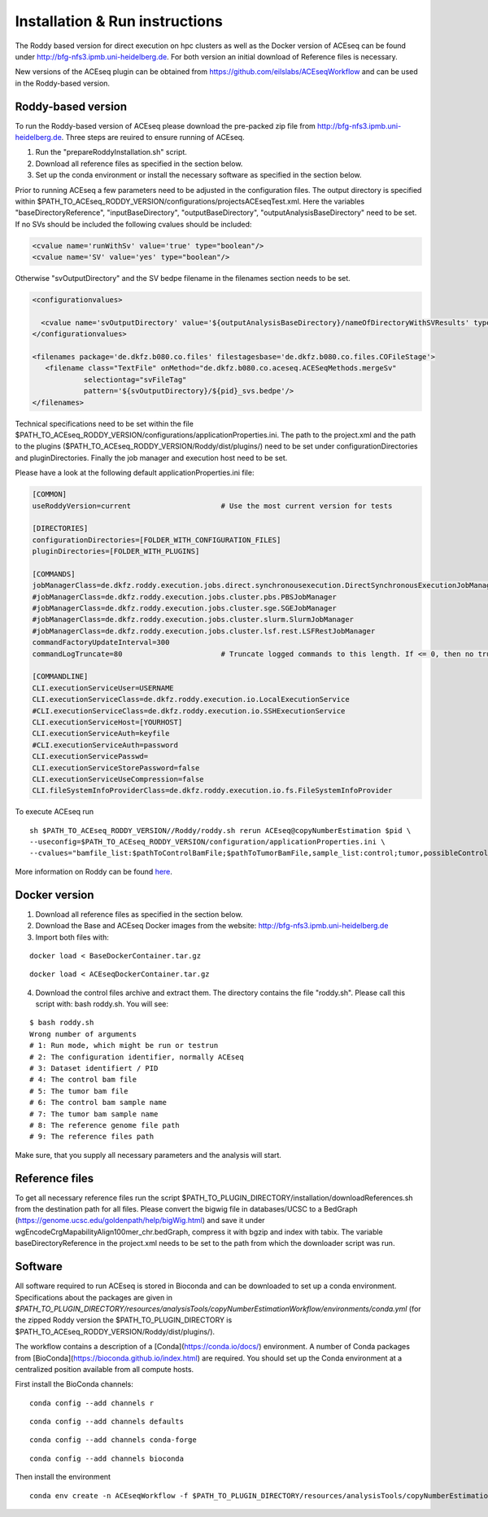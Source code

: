 Installation & Run instructions
================================

The Roddy based version for direct execution on hpc clusters as well as the Docker version of ACEseq can be found under http://bfg-nfs3.ipmb.uni-heidelberg.de. For both version an initial download of Reference files is necessary.

New versions of the ACEseq plugin can be obtained from https://github.com/eilslabs/ACEseqWorkflow and can be used in the Roddy-based version.

Roddy-based version
^^^^^^^^^^^^^^^^^^^^^
To run the Roddy-based version of ACEseq please download the pre-packed zip file from http://bfg-nfs3.ipmb.uni-heidelberg.de. Three steps are reuired to ensure running of ACEseq.

1. Run the "prepareRoddyInstallation.sh" script.
2. Download all reference files as specified in the section below. 
3. Set up the conda environment or install the necessary software as specified in the section below.

Prior to running ACEseq a few parameters need to be adjusted in the configuration files. The output directory is specified within $PATH_TO_ACEseq_RODDY_VERSION/configurations/projectsACEseqTest.xml. Here the variables "baseDirectoryReference", "inputBaseDirectory", "outputBaseDirectory", "outputAnalysisBaseDirectory" need to be set. If no SVs should be included the following cvalues should be included:

.. code-block:: ini

    <cvalue name='runWithSv' value='true' type="boolean"/>
    <cvalue name='SV' value='yes' type="boolean"/>  

Otherwise "svOutputDirectory" and the SV bedpe filename in the filenames section needs to be set.


.. code-block:: ini

    <configurationvalues>
  
      <cvalue name='svOutputDirectory' value='${outputAnalysisBaseDirectory}/nameOfDirectoryWithSVResults' type="path"/>
    </configurationvalues>
  
    <filenames package='de.dkfz.b080.co.files' filestagesbase='de.dkfz.b080.co.files.COFileStage'>
       <filename class="TextFile" onMethod="de.dkfz.b080.co.aceseq.ACESeqMethods.mergeSv"
                selectiontag="svFileTag"
                pattern='${svOutputDirectory}/${pid}_svs.bedpe'/>
    </filenames>

Technical specifications need to be set within the file $PATH_TO_ACEseq_RODDY_VERSION/configurations/applicationProperties.ini. The path to the project.xml and the path to the plugins ($PATH_TO_ACEseq_RODDY_VERSION/Roddy/dist/plugins/) need to be set under configurationDirectories and pluginDirectories. Finally the job manager and execution host need to be set.

Please have a look at the following default applicationProperties.ini file:

.. code-block:: ini

    [COMMON]
    useRoddyVersion=current                     # Use the most current version for tests

    [DIRECTORIES]
    configurationDirectories=[FOLDER_WITH_CONFIGURATION_FILES]
    pluginDirectories=[FOLDER_WITH_PLUGINS]

    [COMMANDS]
    jobManagerClass=de.dkfz.roddy.execution.jobs.direct.synchronousexecution.DirectSynchronousExecutionJobManager
    #jobManagerClass=de.dkfz.roddy.execution.jobs.cluster.pbs.PBSJobManager
    #jobManagerClass=de.dkfz.roddy.execution.jobs.cluster.sge.SGEJobManager
    #jobManagerClass=de.dkfz.roddy.execution.jobs.cluster.slurm.SlurmJobManager
    #jobManagerClass=de.dkfz.roddy.execution.jobs.cluster.lsf.rest.LSFRestJobManager
    commandFactoryUpdateInterval=300
    commandLogTruncate=80                       # Truncate logged commands to this length. If <= 0, then no truncation.

    [COMMANDLINE]
    CLI.executionServiceUser=USERNAME
    CLI.executionServiceClass=de.dkfz.roddy.execution.io.LocalExecutionService
    #CLI.executionServiceClass=de.dkfz.roddy.execution.io.SSHExecutionService
    CLI.executionServiceHost=[YOURHOST]
    CLI.executionServiceAuth=keyfile
    #CLI.executionServiceAuth=password
    CLI.executionServicePasswd=
    CLI.executionServiceStorePassword=false
    CLI.executionServiceUseCompression=false
    CLI.fileSystemInfoProviderClass=de.dkfz.roddy.execution.io.fs.FileSystemInfoProvider


To execute ACEseq run

::

    sh $PATH_TO_ACEseq_RODDY_VERSION//Roddy/roddy.sh rerun ACEseq@copyNumberEstimation $pid \
    --useconfig=$PATH_TO_ACEseq_RODDY_VERSION/configuration/applicationProperties.ini \
    --cvalues="bamfile_list:$pathToControlBamFile;$pathToTumorBamFile,sample_list:control;tumor,possibleControlSampleNamePrefixes:control,possibleTumorSampleNamePrefixes:tumor"


More information on Roddy can be found `here <https://roddy-documentation.readthedocs.io/>`_.

Docker version
^^^^^^^^^^^^^^^
1. Download all reference files as specified in the section below. 
2. Download the Base and ACEseq Docker images from the website: http://bfg-nfs3.ipmb.uni-heidelberg.de
3. Import both files with:

::

	docker load < BaseDockerContainer.tar.gz

::

	docker load < ACEseqDockerContainer.tar.gz

4. Download the control files archive and extract them. The directory contains the file "roddy.sh". Please call this script with: bash roddy.sh. You will see:

:: 
  
        $ bash roddy.sh 
        Wrong number of arguments
        # 1: Run mode, which might be run or testrun
        # 2: The configuration identifier, normally ACEseq
        # 3: Dataset identifiert / PID
        # 4: The control bam file
        # 5: The tumor bam file
        # 6: The control bam sample name
        # 7: The tumor bam sample name
        # 8: The reference genome file path
        # 9: The reference files path

Make sure, that you supply all necessary parameters and the analysis will start.

Reference files
^^^^^^^^^^^^^^^^
To get all necessary reference files run the script $PATH_TO_PLUGIN_DIRECTORY/installation/downloadReferences.sh from the destination path for all files.
Please convert the bigwig file in databases/UCSC to a BedGraph (https://genome.ucsc.edu/goldenpath/help/bigWig.html) and save it under wgEncodeCrgMapabilityAlign100mer_chr.bedGraph, 
compress it with bgzip and index with tabix.
The variable baseDirectoryReference in the project.xml  needs to be set to the path from which the downloader script was run.

Software
^^^^^^^^^
All software required to run ACEseq is stored in Bioconda and can be downloaded to set up a conda environment. Specifications about the packages are given in `$PATH_TO_PLUGIN_DIRECTORY/resources/analysisTools/copyNumberEstimationWorkflow/environments/conda.yml` (for the zipped Roddy version the $PATH_TO_PLUGIN_DIRECTORY is $PATH_TO_ACEseq_RODDY_VERSION/Roddy/dist/plugins/).

The workflow contains a description of a [Conda](https://conda.io/docs/) environment. A number of Conda packages from [BioConda](https://bioconda.github.io/index.html) are required. You should set up the Conda environment at a centralized position available from all compute hosts. 

First install the BioConda channels:

::

    conda config --add channels r

::

    conda config --add channels defaults

::

    conda config --add channels conda-forge

::

    conda config --add channels bioconda


Then install the environment

::

	conda env create -n ACEseqWorkflow -f $PATH_TO_PLUGIN_DIRECTORY/resources/analysisTools/copyNumberEstimationWorkflow/environments/conda.yml




